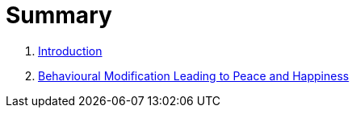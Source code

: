 = Summary

. link:README.adoc[Introduction]
. link:lesson1-theory.adoc[Behavioural Modification Leading to Peace and Happiness]

